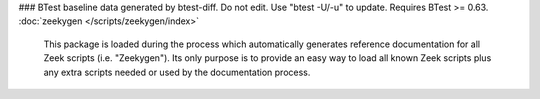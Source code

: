 ### BTest baseline data generated by btest-diff. Do not edit. Use "btest -U/-u" to update. Requires BTest >= 0.63.
:doc:`zeekygen </scripts/zeekygen/index>`

   This package is loaded during the process which automatically generates
   reference documentation for all Zeek scripts (i.e. "Zeekygen").  Its only
   purpose is to provide an easy way to load all known Zeek scripts plus any
   extra scripts needed or used by the documentation process.

